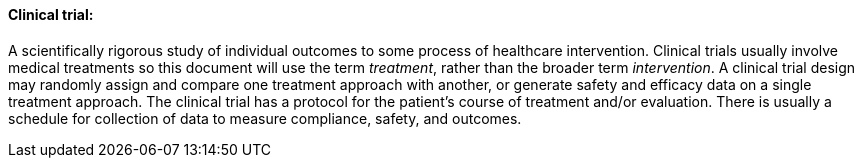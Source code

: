 ==== Clinical trial:
[v291_section="7.6.1.1"]

A scientifically rigorous study of individual outcomes to some process of healthcare intervention. Clinical trials usually involve medical treatments so this document will use the term _treatment_, rather than the broader term _intervention_. A clinical trial design may randomly assign and compare one treatment approach with another, or generate safety and efficacy data on a single treatment approach. The clinical trial has a protocol for the patient's course of treatment and/or evaluation. There is usually a schedule for collection of data to measure compliance, safety, and outcomes.

